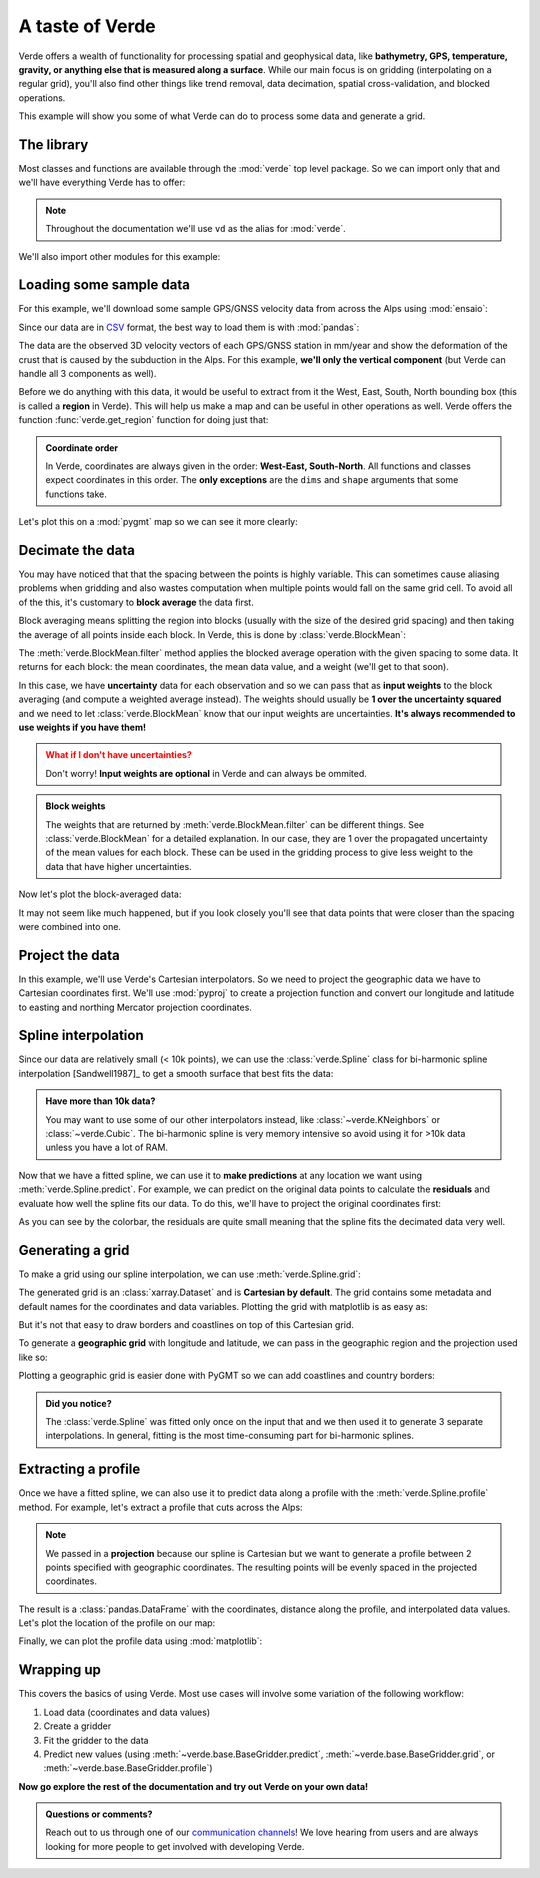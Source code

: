 .. _overview:

A taste of Verde
================

Verde offers a wealth of functionality for processing spatial and geophysical
data, like **bathymetry, GPS, temperature, gravity, or anything else that is
measured along a surface**.
While our main focus is on gridding (interpolating on a regular grid), you'll
also find other things like trend removal, data decimation, spatial
cross-validation, and blocked operations.

This example will show you some of what Verde can do to process some data and
generate a grid.

.. seealso::

   Looking for a simpler and more detailed tutorial? Start with
   :ref:`tutorial-first-grid`.

The library
-----------

Most classes and functions are available through the :mod:`verde` top level
package. So we can import only that and we'll have everything Verde has to offer:


.. jupyter-execute::

    import verde as vd

.. note::

    Throughout the documentation we'll use ``vd`` as the alias for
    :mod:`verde`.

We'll also import other modules for this example:

.. jupyter-execute::

    # Standard Scipy stack
    import pandas as pd
    import matplotlib.pyplot as plt
    # For projecting data
    import pyproj
    # For plotting data on a map
    import pygmt
    # For fetching sample datasets
    import ensaio


.. jupyter-execute::
   :hide-code:

   # Needed so that displaying works on jupyter-sphinx and sphinx-gallery at
   # the same time. Using PYGMT_USE_EXTERNAL_DISPLAY="false" in the Makefile
   # for sphinx-gallery to work means that fig.show won't display anything here
   # either.
   pygmt.set_display(method="notebook")

Loading some sample data
------------------------

For this example, we'll download some sample GPS/GNSS velocity data from across
the Alps using :mod:`ensaio`:

.. jupyter-execute::

    path_to_data_file = ensaio.fetch_alps_gps(version=1)
    print(path_to_data_file)

Since our data are in `CSV <https://en.wikipedia.org/wiki/Comma-separated_values>`__
format, the best way to load them is with :mod:`pandas`:

.. jupyter-execute::

    data = pd.read_csv(path_to_data_file)
    data

The data are the observed 3D velocity vectors of each GPS/GNSS station in
mm/year and show the deformation of the crust that is caused by the subduction
in the Alps.
For this example, **we'll only the vertical component** (but Verde can handle
all 3 components as well).

Before we do anything with this data, it would be useful to extract from it the
West, East, South, North bounding box (this is called a **region** in Verde).
This will help us make a map and can be useful in other operations as well.
Verde offers the function :func:`verde.get_region` function for doing just
that:

.. jupyter-execute::

   region = vd.get_region([data.longitude, data.latitude])
   print(region)

.. admonition:: Coordinate order
   :class: tip

   In Verde, coordinates are always given in the order:
   **West-East, South-North**. All functions and classes expect coordinates in
   this order. The **only exceptions** are the ``dims`` and ``shape`` arguments
   that some functions take.


Let's plot this on a :mod:`pygmt` map so we can see it more clearly:

.. jupyter-execute::

   # Start a figure
   fig = pygmt.Figure()
   # Add a basemap with the data region, Mercator projection, default frame
   # and ticks, color in the continents, and display national borders
   fig.coast(
       region=region, projection="M15c", frame="af",
       land="#eeeeee", borders="1/#666666", area_thresh=1e4,
   )
   # Create a colormap for the velocity
   pygmt.makecpt(
       cmap="polar+h",
       series=[data.velocity_up_mmyr.min(), data.velocity_up_mmyr.max()],
   )
   # Plot colored points for the velocities
   fig.plot(
       x=data.longitude,
       y=data.latitude,
       fill=data.velocity_up_mmyr,
       style="c0.2c",
       cmap=True,
       pen="0.5p,black",
   )
   # Add a colorbar with automatic frame and ticks and a label
   fig.colorbar(frame='af+l"vertical velocity [mm/yr]"')
   fig.show()

Decimate the data
-----------------

You may have noticed that that the spacing between the points is highly
variable.
This can sometimes cause aliasing problems when gridding and also wastes
computation when multiple points would fall on the same grid cell.
To avoid all of the this, it's customary to **block average** the data first.

Block averaging means splitting the region into blocks (usually with the size
of the desired grid spacing) and then taking the average of all points inside
each block.
In Verde, this is done by :class:`verde.BlockMean`:

.. jupyter-execute::

   # Desired grid spacing in degrees
   spacing = 0.2
   blockmean = vd.BlockMean(spacing=spacing)

The :meth:`verde.BlockMean.filter` method applies the blocked average operation
with the given spacing to some data.
It returns for each block: the mean coordinates, the mean data value, and
a weight (we'll get to that soon).

.. jupyter-execute::

   block_coordinates, block_velocity, block_weights = blockmean.filter(
       coordinates=(data.longitude, data.latitude),
       data=data.velocity_up_mmyr,
   )
   block_coordinates

In this case, we have **uncertainty** data for each observation and so we can
pass that as **input weights** to the block averaging (and compute a
weighted average instead).
The weights should usually be **1 over the uncertainty squared** and we need to
let :class:`verde.BlockMean` know that our input weights are uncertainties.
**It's always recommended to use weights if you have them!**

.. jupyter-execute::

   blockmean = vd.BlockMean(spacing=spacing, uncertainty=True)
   block_coordinates, block_velocity, block_weights = blockmean.filter(
       coordinates=(data.longitude, data.latitude),
       data=data.velocity_up_mmyr,
       weights=1 / data.velocity_up_error_mmyr**2,
   )

.. admonition:: What if I don't have uncertainties?
   :class: attention

   Don't worry! **Input weights are optional** in Verde and can always be
   ommited.

.. admonition:: Block weights

   The weights that are returned by :meth:`verde.BlockMean.filter` can be
   different things. See :class:`verde.BlockMean` for a detailed explanation.
   In our case, they are 1 over the propagated uncertainty of the mean values
   for each block.
   These can be used in the gridding process to give less weight to the data
   that have higher uncertainties.

Now let's plot the block-averaged data:

.. jupyter-execute::

   fig = pygmt.Figure()
   fig.coast(
       region=region, projection="M15c", frame="af",
       land="#eeeeee", borders="1/#666666", area_thresh=1e4,
   )
   pygmt.makecpt(
       cmap="polar+h", series=[block_velocity.min(), block_velocity.max()],
   )
   fig.plot(
       x=block_coordinates[0],
       y=block_coordinates[1],
       fill=block_velocity,
       style="c0.2c",
       cmap=True,
       pen="0.5p,black",
   )
   fig.colorbar(frame='af+l"vertical velocity [mm/yr]"')
   fig.show()

It may not seem like much happened, but if you look closely you'll see that
data points that were closer than the spacing were combined into one.

Project the data
----------------

In this example, we'll use Verde's Cartesian interpolators.
So we need to project the geographic data we have to Cartesian coordinates
first.
We'll use :mod:`pyproj` to create a projection function and convert our
longitude and latitude to easting and northing Mercator projection coordinates.

.. jupyter-execute::

   # Create a Mercator projection with latitude of true scale as the data mean
   projection = pyproj.Proj(proj="merc", lat_ts=data.latitude.mean())

   easting, northing = projection(block_coordinates[0], block_coordinates[1])

Spline interpolation
--------------------

Since our data are relatively small (< 10k points), we can use the
:class:`verde.Spline` class for bi-harmonic spline interpolation
[Sandwell1987]_ to get a smooth surface that best fits the data:

.. jupyter-execute::

   # Generate a spline with the default arguments
   spline = vd.Spline()
   # Fit the spline to our decimated and projected data
   spline.fit(
       coordinates=(easting, northing),
       data=block_velocity,
       weights=block_weights,
   )

.. admonition:: Have more than 10k data?
   :class: seealso

   You may want to use some of our other interpolators instead, like
   :class:`~verde.KNeighbors` or :class:`~verde.Cubic`. The bi-harmonic spline
   is very memory intensive so avoid using it for >10k data unless you have a
   lot of RAM.

Now that we have a fitted spline, we can use it to **make predictions** at any
location we want using :meth:`verde.Spline.predict`.
For example, we can predict on the original data points to calculate the
**residuals** and evaluate how well the spline fits our data.
To do this, we'll have to project the original coordinates first:

.. jupyter-execute::

   prediction = spline.predict(projection(data.longitude, data.latitude))
   residuals = data.velocity_up_mmyr - prediction

   fig = pygmt.Figure()
   fig.coast(
       region=region, projection="M15c", frame="af",
       land="#eeeeee", borders="1/#666666", area_thresh=1e4,
   )
   pygmt.makecpt(
       cmap="polar+h", series=[residuals.min(), residuals.max()],
   )
   fig.plot(
       x=data.longitude,
       y=data.latitude,
       fill=residuals,
       style="c0.2c",
       cmap=True,
       pen="0.5p,black",
   )
   fig.colorbar(frame='af+l"fit residuals [mm/yr]"')
   fig.show()

As you can see by the colorbar, the residuals are quite small meaning that the
spline fits the decimated data very well.

Generating a grid
-----------------

To make a grid using our spline interpolation, we can use
:meth:`verde.Spline.grid`:

.. jupyter-execute::

   # Set the spacing between grid nodes in km
   grid = spline.grid(spacing=20e3)
   grid

The generated grid is an :class:`xarray.Dataset` and is **Cartesian by
default**.
The grid contains some metadata and default names for the coordinates and data
variables.
Plotting the grid with matplotlib is as easy as:

.. jupyter-execute::

   # scalars is the default name Verde gives to data variables
   grid.scalars.plot()

But it's not that easy to draw borders and coastlines on top of this Cartesian
grid.

To generate a **geographic grid** with longitude and latitude, we can pass in
the geographic region and the projection used like so:

.. jupyter-execute::

   # Spacing in degrees and customize the names of the dimensions and variables
   grid = spline.grid(
       region=region,
       spacing=spacing,
       dims=("latitude", "longitude"),
       data_names="velocity_up",
       projection=projection,  # Our projection function from earlier
   )
   grid


Plotting a geographic grid is easier done with PyGMT so we can add coastlines
and country borders:

.. jupyter-execute::

   fig = pygmt.Figure()
   fig.grdimage(grid.velocity_up, cmap="polar+h", projection="M15c")
   fig.coast(
       frame="af", shorelines="#333333", borders="1/#666666", area_thresh=1e4,
   )
   fig.colorbar(frame='af+l"vertical velocity [mm/yr]"')
   fig.plot(
       x=data.longitude,
       y=data.latitude,
       fill="#333333",
       style="c0.1c",
   )
   fig.show()

.. admonition:: Did you notice?
   :class: hint

   The :class:`verde.Spline` was fitted only once on the input that and we then
   used it to generate 3 separate interpolations. In general, fitting is the
   most time-consuming part for bi-harmonic splines.

Extracting a profile
--------------------

Once we have a fitted spline, we can also use it to predict data along a
profile with the :meth:`verde.Spline.profile` method. For example, let's
extract a profile that cuts across the Alps:

.. jupyter-execute::

   profile = spline.profile(
       point1=(4, 51),  # longitude, latitude of a point
       point2=(11, 42),
       size=200,  # number of points
       dims=("latitude", "longitude"),
       data_names="velocity_up_mmyr",
       projection=projection,
   )
   profile

.. note::

   We passed in a **projection** because our spline is Cartesian but we want to
   generate a profile between 2 points specified with geographic coordinates.
   The resulting points will be evenly spaced in the projected coordinates.

The result is a :class:`pandas.DataFrame` with the coordinates, distance along
the profile, and interpolated data values.
Let's plot the location of the profile on our map:

.. jupyter-execute::

   fig = pygmt.Figure()
   fig.grdimage(grid.velocity_up, cmap="polar+h", projection="M15c")
   fig.coast(
       frame="af", shorelines="#333333", borders="1/#666666", area_thresh=1e4,
   )
   fig.colorbar(frame='af+l"vertical velocity [mm/yr]"')
   fig.plot(
       x=profile.longitude,
       y=profile.latitude,
       pen="2p,#333333",
   )
   fig.show()

Finally, we can plot the profile data using :mod:`matplotlib`:

.. jupyter-execute::

   plt.figure(figsize=(12, 6))
   plt.plot(profile.distance, profile.velocity_up_mmyr, "-")
   plt.title("Vertical GPS/GNSS velocity across the Alps")
   plt.xlabel("Distance along North-South profile (m)")
   plt.ylabel("velocity (mm/yr)")
   plt.xlim(profile.distance.min(), profile.distance.max())
   plt.grid()
   plt.show()

Wrapping up
-----------

This covers the basics of using Verde. Most use cases will involve some
variation of the following workflow:

1. Load data (coordinates and data values)
2. Create a gridder
3. Fit the gridder to the data
4. Predict new values (using :meth:`~verde.base.BaseGridder.predict`,
   :meth:`~verde.base.BaseGridder.grid`, or
   :meth:`~verde.base.BaseGridder.profile`)

**Now go explore the rest of the documentation and try out Verde on your own
data!**

.. admonition:: Questions or comments?
   :class: seealso

   Reach out to us through one of our `communication channels
   <https://www.fatiando.org/contact/>`__! We love hearing from users and are
   always looking for more people to get involved with developing Verde.
